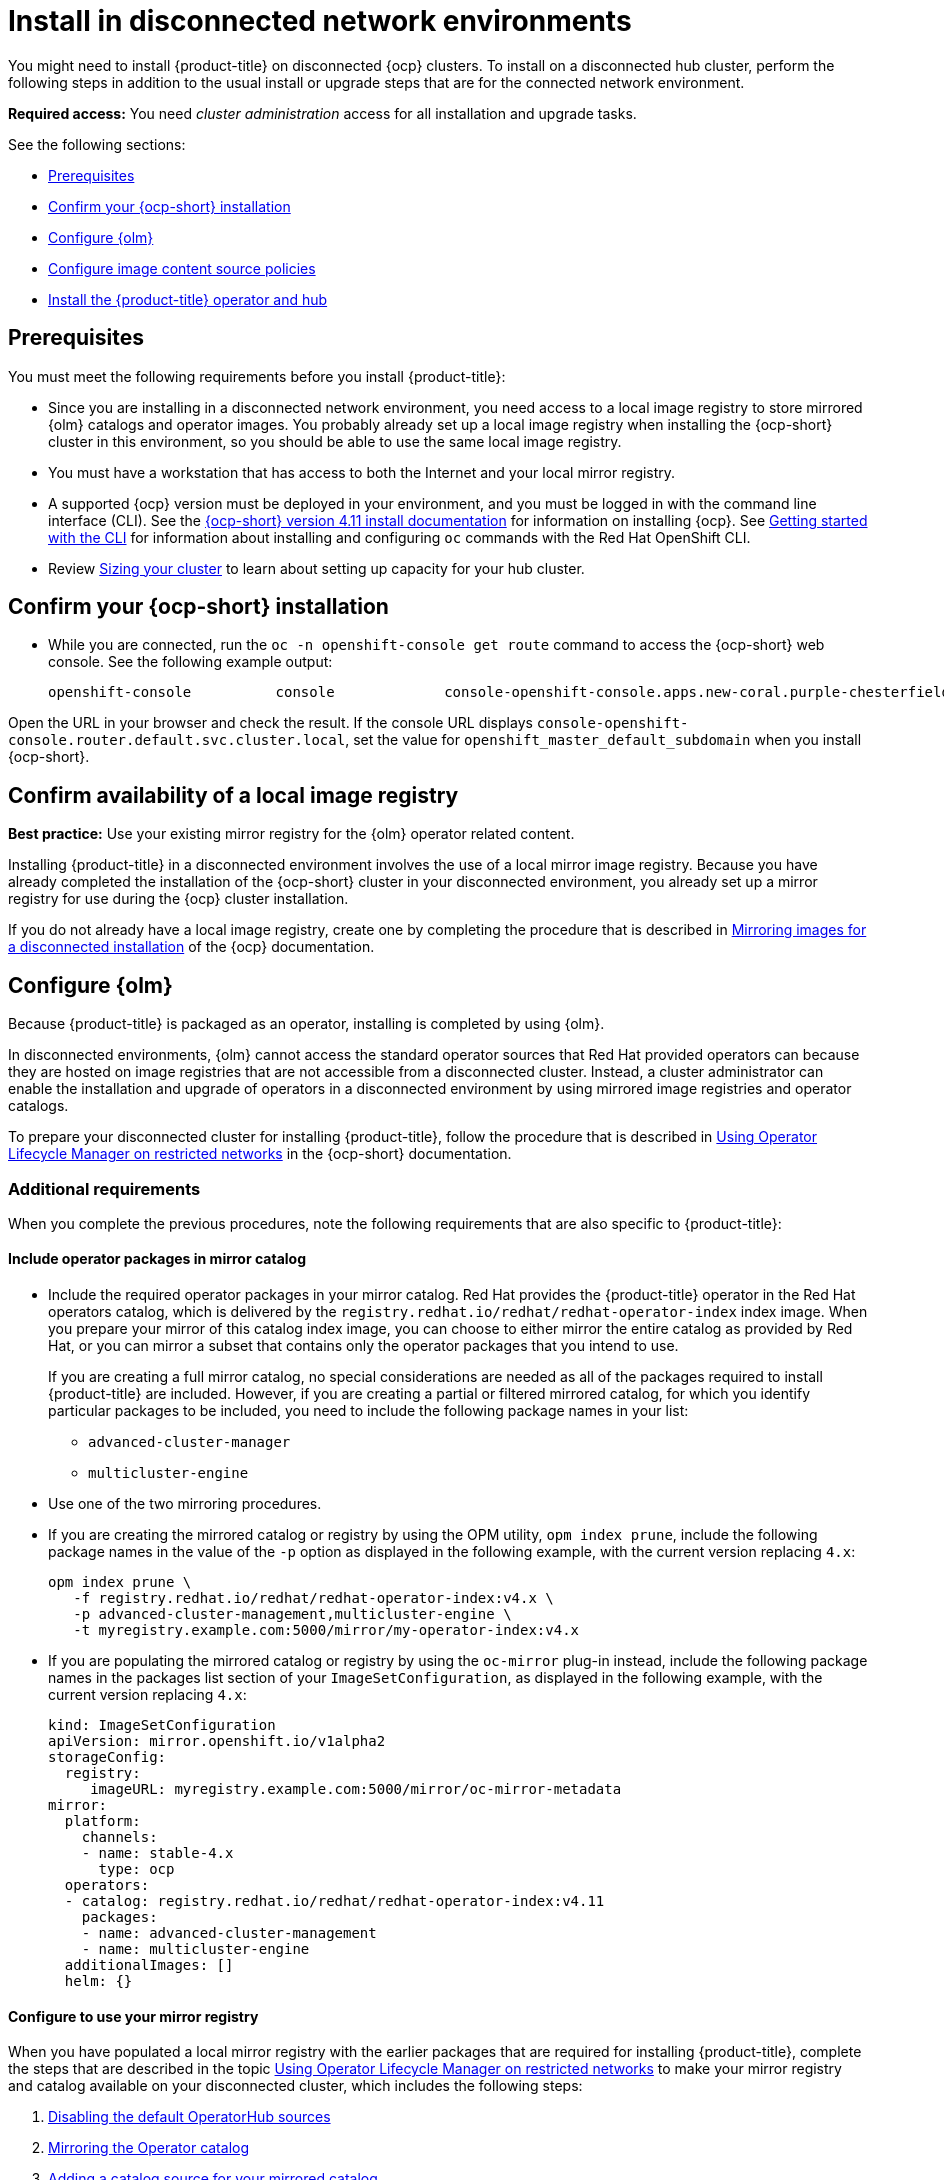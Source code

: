 [#install-on-disconnected-networks]
= Install in disconnected network environments

You might need to install {product-title} on disconnected {ocp} clusters. To install on a disconnected hub cluster, perform the following steps in addition to the usual install or upgrade steps that are for the connected network environment.

*Required access:* You need _cluster administration_ access for all installation and upgrade tasks.

See the following sections:

* <<disconnect-prerequisites,Prerequisites>>
* <<disconnect-confirm-ocp-installation,Confirm your {ocp-short} installation>>
* <<disconnect-configure-olm,Configure {olm}>> 
* <<disconnect-configure-icsp,Configure image content source policies>>
* <<disconnect-install-op-and-hub,Install the {product-title} operator and hub>>

[#disconnect-prerequisites]
== Prerequisites 

You must meet the following requirements before you install {product-title}:

* Since you are installing in a disconnected network environment, you need access to a local image registry to store mirrored {olm} catalogs and operator images. You probably already set up a local image registry when installing the {ocp-short} cluster in this environment, so you should be able to use the same local image registry.

* You must have a workstation that has access to both the Internet and your local mirror registry. 

* A supported {ocp} version must be deployed in your environment, and you must be logged in with the command line interface (CLI). See the link:https://access.redhat.com/documentation/en-us/openshift_container_platform/4.12/html/installing/index[{ocp-short} version 4.11 install documentation] for information on installing {ocp}. See link:https://access.redhat.com/documentation/en-us/openshift_container_platform/4.12/html/cli_tools/openshift-cli-oc#cli-getting-started[Getting started with the CLI] for information about installing and configuring `oc` commands with the Red Hat OpenShift CLI.

* Review xref:../install/cluster_size.adoc#sizing-your-cluster[Sizing your cluster] to learn about setting up capacity for your hub cluster.

[#disconnect-confirm-ocp-installation]
== Confirm your {ocp-short} installation

* While you are connected, run the `oc -n openshift-console get route` command to access the {ocp-short} web console. See the following example output:

+
----
openshift-console          console             console-openshift-console.apps.new-coral.purple-chesterfield.com                       console              https   reencrypt/Redirect     None
----

Open the URL in your browser and check the result. If the console URL displays `console-openshift-console.router.default.svc.cluster.local`, set the value for `openshift_master_default_subdomain` when you install {ocp-short}.

== Confirm availability of a local image registry

*Best practice:* Use your existing mirror registry for the {olm} operator related content.

Installing {product-title} in a disconnected environment involves the use of a local mirror image registry. Because you have already completed the installation of the {ocp-short} cluster in your disconnected environment, you already set up a mirror registry for use during the {ocp} cluster installation.

If you do not already have a local image registry, create one by completing the procedure that is described in link:https://access.redhat.com/documentation/en-us/openshift_container_platform/4.12/html/installing/disconnected-installation-mirroring#mirroring-images-disconnected-install[Mirroring images for a disconnected installation] of the {ocp} documentation.

[#disconnect-configure-olm]
== Configure {olm}

Because {product-title} is packaged as an operator, installing is completed by using {olm}.

In disconnected environments, {olm} cannot access the standard operator sources that Red Hat provided operators can because they are hosted on image registries that are not accessible from a disconnected cluster. Instead, a cluster administrator can enable the installation and upgrade of operators in a disconnected environment by using mirrored image registries and operator catalogs.

To prepare your disconnected cluster for installing {product-title}, follow the procedure that is described in
link:https://access.redhat.com/documentation/en-us/openshift_container_platform/4.12/html-single/operators/index#olm-restricted-networks[Using Operator Lifecycle Manager on restricted networks] in the {ocp-short} documentation.

[#additional-requirements]
=== Additional requirements 
 
When you complete the previous procedures, note the following requirements that are also specific to {product-title}:

[#disconnect-include-acm-pkgs]
==== Include operator packages in mirror catalog 

* Include the required operator packages in your mirror catalog. Red Hat provides the {product-title} operator in the Red Hat operators catalog, which is delivered by the `registry.redhat.io/redhat/redhat-operator-index` index image. When you prepare your mirror of this catalog index image, you can choose to either mirror the entire catalog as provided by Red Hat, or you can mirror a subset that contains only the operator packages that you intend to use.

+
If you are creating a full mirror catalog, no special considerations are needed as all of the packages required to install {product-title} are included. However, if you are creating a partial or filtered mirrored catalog, for which you identify particular packages to be included, you need to include the following package names in your list:

   - `advanced-cluster-manager`
   - `multicluster-engine`

* Use one of the two mirroring procedures. 

+
* If you are creating the mirrored catalog or registry by using the OPM utility, `opm index prune`, include the following package names in the value of the `-p` option as displayed in the following example, with the current version replacing `4.x`:

+
----
opm index prune \
   -f registry.redhat.io/redhat/redhat-operator-index:v4.x \
   -p advanced-cluster-management,multicluster-engine \
   -t myregistry.example.com:5000/mirror/my-operator-index:v4.x
----

+
* If you are populating the mirrored catalog or registry by using the `oc-mirror` plug-in instead, include the following package names in the packages list section of your `ImageSetConfiguration`, as displayed in the following example, with the current version replacing `4.x`:

+
[source,yaml]
----
kind: ImageSetConfiguration
apiVersion: mirror.openshift.io/v1alpha2
storageConfig:
  registry:
     imageURL: myregistry.example.com:5000/mirror/oc-mirror-metadata
mirror:
  platform:
    channels:
    - name: stable-4.x
      type: ocp
  operators:
  - catalog: registry.redhat.io/redhat/redhat-operator-index:v4.11
    packages:
    - name: advanced-cluster-management
    - name: multicluster-engine
  additionalImages: []
  helm: {}
----

[#config-mirror]
==== Configure to use your mirror registry

When you have populated a local mirror registry with the earlier packages that are required for installing {product-title}, complete the steps that are described in the topic link:https://access.redhat.com/documentation/en-us/openshift_container_platform/4.12/html-single/operators/index#olm-restricted-networks[Using Operator Lifecycle Manager on restricted networks] to make your mirror registry and catalog available on your disconnected cluster, which includes the following steps:

. link:https://access.redhat.com/documentation/en-us/openshift_container_platform/4.12/html-single/operators/index#olm-restricted-networks-operatorhub_olm-restricted-networks[Disabling the default OperatorHub sources]
. link:https://access.redhat.com/documentation/en-us/openshift_container_platform/4.12/html-single/operators/index#olm-mirror-catalog_olm-restricted-networks[Mirroring the Operator catalog]
. link:https://access.redhat.com/documentation/en-us/openshift_container_platform/4.12/html-single/operators/index#olm-creating-catalog-from-index_olm-restricted-networks[Adding a catalog source for your mirrored catalog]

[#note-source-name]
==== Find the catalog source name

As described in the procedures in the {ocp} documentation, you need to add a `CatalogSource` resource to your disconnected cluster. *Important:* Take note of the value of the `metadata.name` field, which you will need later.

Add the `CatalogSource` resource into the `openshift-marketplace` namespace by using a YAML file similar to the following example, replacing `4.x` with the current version:

[source,yaml]
----
apiVersion: operators.coreos.com/v1alpha1
kind: CatalogSource
metadata:
  name: my-mirror-catalog-source
  namespace: openshift-marketplace
spec:
  image: myregistry.example.com:5000/mirror/my-operator-index:v4.x
  sourceType: grpc
----
 
You need the `metadata.name` field value for the annotation in the `MulticlusterHub` resource that you will create later.

[#verify-required-package]
== Verify required packages are available

{olm} polls catalog sources for available packages on a regular timed interval. After {olm} polls the catalog source for your mirrored catalog, you can verify that the required packages are available from on your disconnected cluster by querying the available `PackageManifest` resources.

Run the following command, directed at your disconnected cluster:

----
oc -n openshift-marketplace get packagemanifests 
----

The list that is displayed should include entries showing that the following packages are supplied by 
the catalog source for your mirror catalog:

* `advanced-cluster-manager`
* `multicluster-engine`

[#disconnect-configure-icsp]
== Configure image content source policies

In order to have your cluster obtain container images for the {product-title} operator from your mirror registry, rather than from the internet-hosted registries, you must configure an `ImageContentSourcePolicy` on your disconnected cluster to redirect image references to your mirror registry.  

If you mirrored your catalog using the `oc adm catalog mirror` command, the needed image content source policy configuration is in the `imageContentSourcePolicy.yaml` file inside of the `manifests-*` directory that is created by that command. 

If you used the oc-mirror plug-in to mirror your catalog instead, the `imageContentSourcePolicy.yaml` file is within the `oc-mirror-workspace/results-*` directory create by the oc-mirror plug-in.

In either case, you can apply the policies to your disconnected command using an `oc apply` or `oc replace`
command such as:

----
oc replace -f ./<path>/imageContentSourcePolicy.yaml
----

The required image content source policy statements can vary based on how you created your
mirror registry, but are similar to this example:

[source,yaml]
----
apiVersion: operator.openshift.io/v1alpha1
kind: ImageContentSourcePolicy
metadata:
  labels:
    operators.openshift.org/catalog: "true"
  name: operator-0
spec:
  repositoryDigestMirrors:
  - mirrors:
    - myregistry.example.com:5000/rhacm2
    source: registry.redhat.io/rhacm2
  - mirrors:
    - myregistry.example.com:5000/multicluster-engine
    source: registry.redhat.io/multicluster-engine
  - mirrors:
    - myregistry.example.com:5000/openshift4
    source: registry.redhat.io/openshift4
  - mirrors:
    - myregistry.example.com:5000/redhat
    source: registry.redhat.io/redhat
----

[#disconnect-install-op-and-hub]
== Install the {product-title} operator and hub cluster

After you have configured {olm} and {ocp} as previously described, you can install {product-title} by using either the OperatorHub console or a CLI. Follow the same guidance described in the xref:../install/install_connected.adoc#installing-while-connected-online[Installing while connected online] topic.

*Important:* Creating the `MulticlusterHub` resource is the beginning of the installation process of your hub cluster.

Because operator installation on a cluster requires the use of a non-default catalog source for the mirror catalog, a special annotation is needed in the `MulticlusterHub` resource to provide the name of the mirror catalog source to the operator. The following example displays the required 
`mce-subscription-spec` annotation:

[source,yaml]
----
apiVersion: operator.open-cluster-management.io/v1
kind: MultiClusterHub
metadata:
   namespace: open-cluster-management
   name: hub
   annotations:
      installer.open-cluster-management.io/mce-subscription-spec: '{"source": "my-mirror-catalog-source"}'
spec: {}
----

The `mce-subscription-spec` annotation is required because {mce-short} is automatically installed during the {product-title-short} installation. If you are creating the resource with a CLI, include the `mce-subscription-spec` annotation in the YAML that you apply with the `oc apply` command to create the `MulticlusterHub` resource.

If you create the resource by using the OperatorHub console, switch to the _YAML view_ and insert the annotation as previously displayed. *Important:* There is no field in the OperatorHub console for the annotation in the the _Field view_ panel to create the `MulticlusterHub`.
